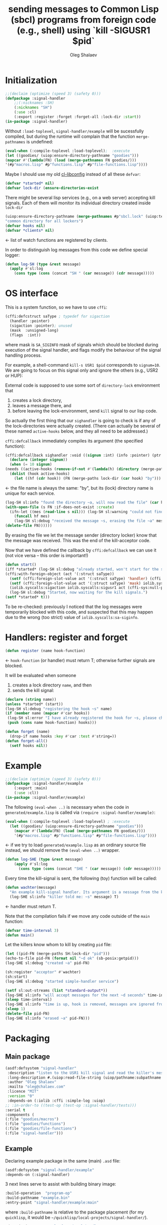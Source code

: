 #+TITLE: sending messages to Common Lisp (sbcl) programs from foreign code (e.g., shell) using `kill -SIGUSR1 $pid`
#+AUTHOR: Oleg Shalaev
#+EMAIL:  oleg@chalaev.com
#+LaTeX_HEADER: \usepackage[english,russian]{babel}
#+LATEX_HEADER: \usepackage[letterpaper,hmargin={1.5cm,1.5cm},vmargin={1.3cm,2cm},nohead,nofoot]{geometry}

* Initialization
#+BEGIN_SRC lisp :tangle generated/signal-handler.lisp :shebang ";; generated from signal-handler.org"
;;(declaim (optimize (speed 3) (safety 0)))
(defpackage :signal-handler
    ;;(:nicknames :SH)
    (:nicknames "SH")
    (:use :cl)
    (:export :register :forget :forget-all :lock-dir :start))
(in-package :signal-handler)
#+END_SRC
Without =:load-toplevel=, ~signal-handler/example~ will be sucessfully compiled,
but during the runtime will complain that the function =merge-pathnames= is undefined:
#+BEGIN_SRC lisp :tangle generated/signal-handler.lisp
(eval-when (:compile-toplevel :load-toplevel);  :execute
(let ((goodies/ (uiop:ensure-directory-pathname "goodies")))
(mapcar #'(lambda(FN) (load (merge-pathnames FN goodies/)))
'(#p"macros.lisp" #p"functions.lisp" #p"file-functions.lisp"))))
#+END_SRC

Maybe I should use my old [[https://github.com/chalaev/cl-libconfig][cl-libconfig]] instead of all these =defvar=:
#+BEGIN_SRC lisp :tangle generated/signal-handler.lisp
(defvar *started* nil)
(defvar lock-dir (ensure-directories-exist
#+END_SRC
There might be several lisp services (e.g., on a web server) accepting kill signals.
Each of them will monitor its individual directory created inside =lock-dir=
#+BEGIN_SRC lisp :tangle generated/signal-handler.lisp
(uiop:ensure-directory-pathname (merge-pathnames #p"sbcl.lock" (uiop:temporary-directory))))
"common directory for all lockers")
(defvar hooks nil)
(defvar *clients* nil)
#+END_SRC
← list of watch functions are registered by clients.

In order to distinguish log messages from this code we define special logger:
#+BEGIN_SRC lisp :tangle generated/signal-handler.lisp
(defun log-SH (type &rest message)
  (apply #'sl:log
    (cons type (cons (concat "SH " (car message)) (cdr message)))))
#+END_SRC

* OS interface
This is a system function, so we have to use ~cffi~:
#+BEGIN_SRC lisp :tangle generated/signal-handler.lisp
(cffi:defcstruct saType ; typedef for sigaction
  (handler :pointer)
  (sigaction :pointer); unused
  (mask  :unsigned-long)
  (flags  :int))
#+END_SRC
where mask is ~SA_SIGINFO~ mask of signals which should be blocked during execution of the signal handler,
and flags modify the behaviour of the signal handling process.

For example, a shell-command =kill-s USR1 $pid= corresponds to ~signum=10~.
We are going to focus on this signal only and ignore the others (e.g., USR2 or HUP):

External code is supposed to use some sort of =directory-lock= environment that 
1. creates a lock directory,
2. leaves a message there, and
3. before leaving the lock-environment, send ~kill~ signal to our lisp code.

So actually the first thing that our =sighandler= is going to check is
if any of the lock-directories were actually created.
(There can actually be several of these named =active-hooks= below, and they all need to be addressed.)

=cffi:defcallback= immediately compiles its argument (the specified function):
#+BEGIN_SRC lisp :tangle generated/signal-handler.lisp
(cffi:defcallback sighandler :void ((signum :int) (info :pointer) (ptr :pointer))
  (declare (integer signum))
  (when (= 10 signum)
(needs ((active-hooks (remove-if-not #'(lambda(h) (directory (merge-paths lock-dir (car h)))) hooks) (log-SH sl:debug "hook not found")))
  (dolist (hook active-hooks)
    (let ((hf (cdr hook)) (FN (merge-paths lock-dir (car hook) "by")))
#+END_SRC
← the file name is always the same: "by", but its (lock) directory name is unique for each service.
#+BEGIN_SRC lisp :tangle generated/signal-handler.lisp
(log-SH sl:info "found the directory ~a, will now read the file" (car hook))
(with-open-file (s FN :if-does-not-exist :create)
  (ifn-let ((mes (read-line s nil))) (log-SH sl:warning "could not find the file ~a" FN)
    (funcall hf mes)
    (log-SH sl:debug "received the message ~s, erasing the file ~a" mes FN)))
(delete-file FN))))))
#+END_SRC
By erasing the file we let the message sender (directory locker) know that the message was received.
This was the end of the kill-acceptor code.

Now that we have defined the callback by =cffi:defcallback= we can use it (not vice versa – this order is important!)
#+BEGIN_SRC lisp :tangle generated/signal-handler.lisp
(defun start()
(iff *started* (log-SH sl:debug "already started, won't start for the second time")
(cffi:with-foreign-object (act '(:struct saType))
  (setf (cffi:foreign-slot-value act '(:struct saType) 'handler) (cffi:callback sighandler))
  (setf (cffi:foreign-slot-value act '(:struct saType) 'mask) iolib.syscalls:sa-siginfo)
  (iolib.syscalls:sigaction iolib.syscalls:sigusr1 act (cffi-sys:null-pointer)))
  (log-SH sl:debug "Started, now waiting for the kill signals.")
(setf *started* t)))
#+END_SRC
To be re-checked: previously I noticed that the log messages were temporarily blocked with this code, and suspected that
this may happen due to the wrong (too strict) value of =iolib.syscalls:sa-siginfo=.

* Handlers: register and forget
#+BEGIN_SRC lisp :tangle generated/signal-handler.lisp
(defun register (name hook-function)
#+END_SRC
← =hook-function= (or handler) must return T; otherwise further signals are blocked.

It will be evaluated when someone
1. creates a lock directory =name=, and then
2. sends the kill signal:
#+BEGIN_SRC lisp :tangle generated/signal-handler.lisp
(declare (string name))
(unless *started* (start))
(log-SH sl:debug "registering the hook ~s" name)
(if (member name (mapcar #'car hooks))
 (log-SH sl:error "I have already registered the hook for ~s, please change the name or forget" name)
 (push (cons name hook-function) hooks)))
#+END_SRC

#+BEGIN_SRC lisp :tangle generated/signal-handler.lisp
(defun forget (name)
  (drop-if name hooks :key #'car :test #'string=))
(defun forget-all()
  (setf hooks nil))
#+END_SRC

* Example
#+BEGIN_SRC lisp :tangle generated/example.lisp :shebang ";; generated from .org"
;;(declaim (optimize (speed 3) (safety 0)))
(defpackage :signal-handler/example
    (:export :main)
    (:use :cl))
(in-package :signal-handler/example)
#+END_SRC

The following =(eval-when ..)= is necessary when the code in ~generated/example.lisp~
is called via =(require :signal-handler/example)=:
#+BEGIN_SRC lisp :tangle generated/example.lisp
(eval-when (:compile-toplevel :load-toplevel) ; :execute
  (let ((goodies/ (uiop:ensure-directory-pathname "goodies")))
    (mapcar #'(lambda(FN) (load (merge-pathnames FN goodies/)))
    '(#p"macros.lisp" #p"functions.lisp" #p"file-functions.lisp"))))
#+END_SRC
← if we try to load ~generated/example.lisp~ as an ordinary source file instead,
we should remove the =(eval-when ..)= wrapper.

#+BEGIN_SRC lisp :tangle generated/example.lisp
(defun log-SHE (type &rest message)
    (apply #'sl:log
      (cons type (cons (concat "SHE " (car message)) (cdr message)))))
#+END_SRC

Every time the kill-signal is sent, the following (toy) function will be called:
#+BEGIN_SRC lisp :tangle generated/example.lisp
(defun wachter(message)
  "An example kill-signal handler. Its argument is a nessage from the killer."
  (log-SHE sl:info "killer told me: ~s" message) T)
#+END_SRC
←  handler must return T.

Note that the compilation fails if we move any code outside of the =main= function:
#+BEGIN_SRC lisp :tangle generated/example.lisp
(defvar time-interval 3)
(defun main()
#+END_SRC
Let the killers know whom to kill by creating ~pid~ file:
#+BEGIN_SRC lisp :tangle generated/example.lisp
(let ((pid-FN (merge-paths SH:lock-dir "pid")))
(echo-to-file pid-FN (format nil "~d ok" (sb-posix:getpid)))
(log-SHE sl:debug "created ~a" pid-FN)
#+END_SRC

#+BEGIN_SRC lisp :tangle generated/example.lisp
(sh:register "acceptor" #'wachter)
(sh:start)
(log-SHE sl:debug "started simple-handler service")
#+END_SRC

#+BEGIN_SRC lisp :tangle generated/example.lisp
(setf sl:out-streams (list *standard-output*))
(log-SHE sl:info "will accept messages for the next ~d seconds" time-interval)
(sleep time-interval)
(log-SHE sl:info "time is up, hook is removed, messages are ignored from now")
(sleep 1)
(delete-file pid-FN)
(log-SHE sl:info "erased ~a" pid-FN)))
#+END_SRC

* Packaging
** Main package
#+END_SRC
#+BEGIN_SRC lisp :tangle generated/signal-handler.asd
(asdf:defsystem "signal-handler"
 :description "listen to the USR1 kill signal and read the killer's message"
 :long-description #.(uiop:read-file-string (uiop/pathname:subpathname *load-pathname* "description.org"))
 :author "Oleg Shalaev"
 :mailto "oleg@chalaev.com"
 :licence "MIT"
 :version "0"
 :depends-on (:iolib :cffi :simple-log :uiop)
;; :in-order-to ((test-op (test-op :signal-handler/tests)))
:serial t
:components (
(:file "goodies/macros")
(:file "goodies/functions")
(:file "goodies/file-functions")
(:file "signal-handler")))
#+END_SRC

** Example
Declaring example package in the same (main) =.asd= file:
#+BEGIN_SRC lisp :tangle generated/signal-handler.asd
(asdf:defsystem "signal-handler/example"
:depends-on (:signal-handler)
#+END_SRC

3 next lines serve to assist with building binary image:
#+BEGIN_SRC lisp :tangle generated/signal-handler.asd
:build-operation  "program-op"
:build-pathname "example.bin"
:entry-point "signal-handler/example:main"
#+END_SRC
where ~:build-pathname~ is relative to the package placement
(for my ~quicklisp~, it would be =~/quicklisp/local-projects/signal-handler/=).

#+BEGIN_SRC lisp :tangle generated/signal-handler.asd
:description "an example for signal-handler"
:author "Oleg Shalaev"
:mailto "oleg@chalaev.com"
:licence "MIT"
:version "0"
:components ((:file "example")))
#+END_SRC

* Usage
First of all let us ensure that =example.bin= started and created the file with its PID:
#+BEGIN_SRC shell :tangle generated/tell :shebang "#!/bin/bash"
dir=/tmp/sbcl.lock
PIDfile=$dir/pid
lock=$dir/acceptor
message=$lock/by
#+END_SRC

#+BEGIN_SRC shell :tangle generated/tell :shebang "#!/bin/bash"
function waitForFile {
local i=20
local r
while [ ! -f $1 ]  && [ $i -ge 0 ] || r=`awk '{if($2=="ok"){print $1}}' $1` && [ -z $r ]  ; do
	i=$(($i - 1))
	sleep .1
done
echo $r
}
lispPID=`waitForFile $PIDfile`
if [ -z $lispPID ]; then
    echo "lisp code did not create PID file, exiting"
    exit -1
else
#+END_SRC
where we want to be sure that the first argument (before "ok") is written to the file =$PIDfile= completely.

Now in case someone else is talking to =example.bin=, let us wait until (s)he removes the lock (that is, deletes the directory):
#+BEGIN_SRC shell :tangle generated/tell
echo "lisp code says that its PID=$lispPID"
i=20
while  [ $i -ge 0 ] && ! (mkdir "$lock" 2>/dev/null && echo "Message: the time now is `date`" > $message) ; do
    echo "${i}th attempt to mkdir failed -- waiting until the lock is removed"
    i=$(($i - 1))
    sleep .1
done
#+END_SRC

Let us niw tell the LISP code (=example.bin=) to read the message:
#+BEGIN_SRC shell :tangle generated/tell
echo "kill -s USR1 $lispPID"
kill -s USR1 $lispPID
#+END_SRC
=example.bin= will let us know that the message was received by removing the file:
#+BEGIN_SRC shell :tangle generated/tell
echo "Now let us ensure that our message has been delivered."
j=20
while [ -f $message ]  && [ $j -ge 0 ] ; do
    echo "$((21-${j}))th check: waiting for the LISP code that must delete $message"
    j=$(($j - 1))
    sleep .1
done
rmdir $lock
if [ $j -ge 0 ]; then
    echo "After $((40-$i-$j))/10 seconds, the message was delivered."
else
    echo "The message was NOT delivered!"
fi
#+END_SRC
At this point we could send more messages by creating the file =$message= again and sending the =kill= signal.

Or we could just finish the conversation by removing the lock (directory):
#+BEGIN_SRC shell :tangle generated/tell
echo "all done, ready for more messages"
fi
#+END_SRC

* Debug
Dinally there is a problem to choose the right PID.
